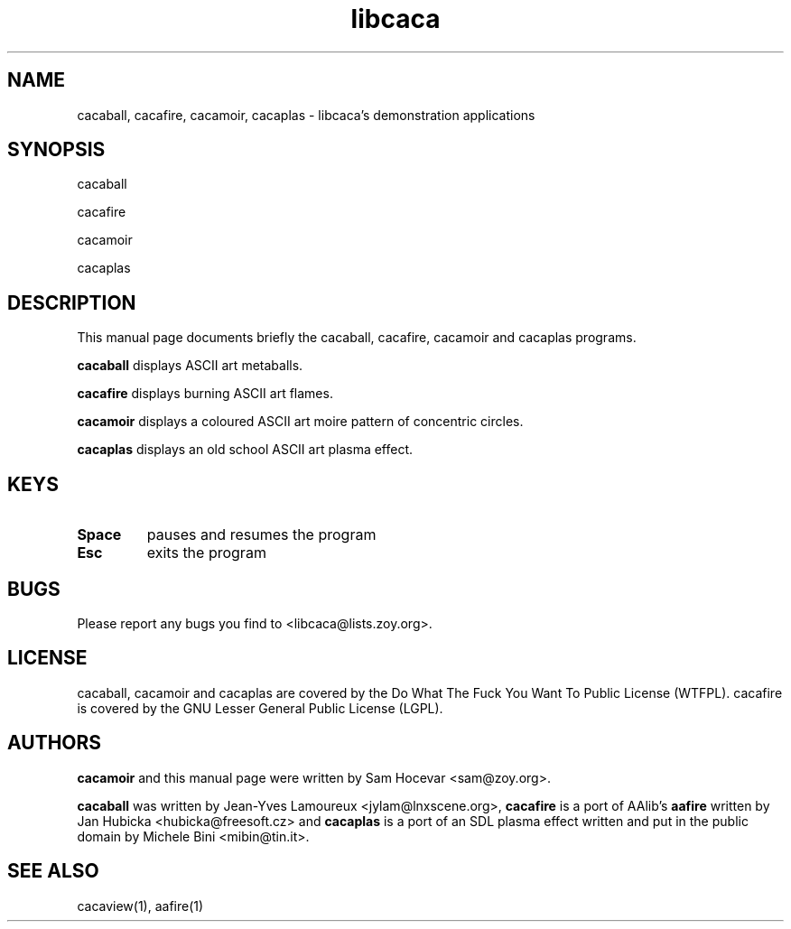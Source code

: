 .TH libcaca 1 "2006-3-6" "libcaca"
.SH NAME
cacaball, cacafire, cacamoir, cacaplas \- libcaca's demonstration
applications
.SH SYNOPSIS
cacaball
.PP
cacafire
.PP
cacamoir
.PP
cacaplas
.RI
.SH DESCRIPTION
This manual page documents briefly the cacaball, cacafire, cacamoir
and cacaplas programs.
.PP
.B cacaball
displays ASCII art metaballs.
.PP
.B cacafire
displays burning ASCII art flames.
.PP
.B cacamoir
displays a coloured ASCII art moire pattern of concentric circles.
.PP
.B cacaplas
displays an old school ASCII art plasma effect.
.SH KEYS
.TP
.B Space
pauses and resumes the program
.TP
.B Esc
exits the program
.SH BUGS
Please report any bugs you find to <libcaca@lists.zoy.org>.
.SH LICENSE
cacaball, cacamoir and cacaplas are covered by the Do What The
Fuck You Want To Public License (WTFPL).
cacafire is covered by the GNU Lesser General Public License (LGPL).
.SH AUTHORS
.B cacamoir
and this manual page were written by Sam Hocevar <sam@zoy.org>.
.PP
.B cacaball
was written by Jean-Yves Lamoureux <jylam@lnxscene.org>,
.B cacafire
is a port of AAlib's
.B aafire
written by Jan Hubicka <hubicka@freesoft.cz> and
.B cacaplas
is a port of an SDL plasma effect written and put in the public domain by
Michele Bini <mibin@tin.it>.
.SH SEE ALSO
cacaview(1), aafire(1)
